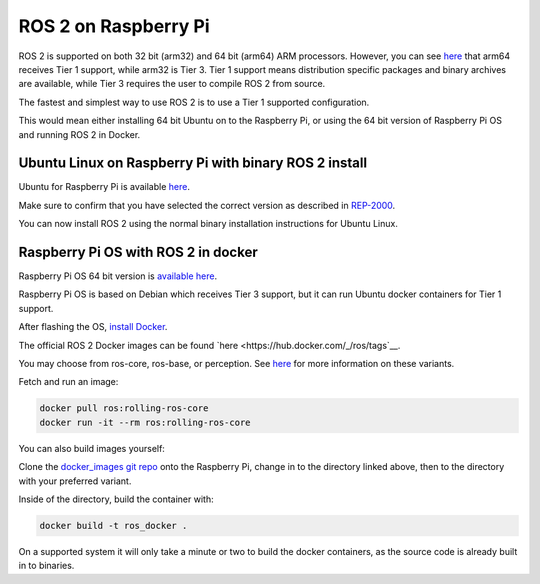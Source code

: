 ROS 2 on Raspberry Pi
=====================

ROS 2 is supported on both 32 bit (arm32) and 64 bit (arm64) ARM processors.
However, you can see `here <https://www.ros.org/reps/rep-2000.html>`__ that arm64 receives Tier 1 support, while arm32 is Tier 3.
Tier 1 support means distribution specific packages and binary archives are available, while Tier 3 requires the user to compile ROS 2 from source.

The fastest and simplest way to use ROS 2 is to use a Tier 1 supported configuration.

This would mean either installing 64 bit Ubuntu on to the Raspberry Pi, or using the 64 bit version of Raspberry Pi OS and running ROS 2 in Docker.

Ubuntu Linux on Raspberry Pi with binary ROS 2 install
------------------------------------------------------

Ubuntu for Raspberry Pi is available `here <https://ubuntu.com/download/raspberry-pi>`__.

Make sure to confirm that you have selected the correct version as described in `REP-2000 <https://www.ros.org/reps/rep-2000.html>`__.

You can now install ROS 2 using the normal binary installation instructions for Ubuntu Linux.

Raspberry Pi OS with ROS 2 in docker
------------------------------------

Raspberry Pi OS 64 bit version is `available here <https://www.raspberrypi.com/software/operating-systems/>`__.

Raspberry Pi OS is based on Debian which receives Tier 3 support, but it can run Ubuntu docker containers for Tier 1 support.

After flashing the OS, `install Docker <https://docs.docker.com/engine/install/debian/#install-using-the-convenience-script>`__.

The official ROS 2 Docker images can be found `here <https://hub.docker.com/_/ros/tags`__.

You may choose from ros-core, ros-base, or perception. See `here <https://www.ros.org/reps/rep-2001.html>`__ for more information on these variants.

Fetch and run an image:

.. code-block:: bash

    docker pull ros:rolling-ros-core
    docker run -it --rm ros:rolling-ros-core

You can also build images yourself:

Clone the `docker_images git repo <https://github.com/osrf/docker_images>`__ onto the Raspberry Pi, change in to the directory linked above, then to the directory with your preferred variant.

Inside of the directory, build the container with:

.. code-block:: bash

    docker build -t ros_docker .

On a supported system it will only take a minute or two to build the docker containers, as the source code is already built in to binaries.
